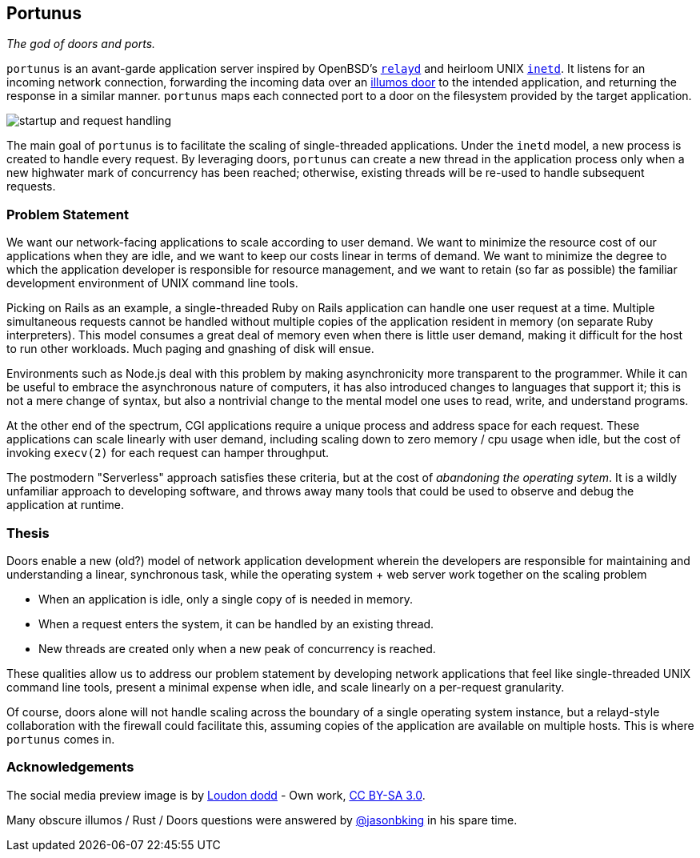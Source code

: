 == Portunus
_The god of doors and ports._

`portunus` is an avant-garde application server inspired by OpenBSD's
https://github.com/openbsd/src/tree/master/usr.sbin/httpd[`relayd`] and heirloom
UNIX
https://developer.ibm.com/technologies/linux/articles/au-spunix-inetd/[`inetd`].
It listens for an incoming network connection, forwarding the incoming data over
an https://github.com/robertdfrench/revolving-door[illumos door] to the intended
application, and returning the response in a similar manner.  `portunus` maps
each connected port to a door on the filesystem provided by the target
application.

image:diagrams/startup-and-request-handling.png[]

The main goal of `portunus` is to facilitate the scaling of single-threaded
applications. Under the `inetd` model, a new process is created to handle every
request. By leveraging doors, `portunus` can create a new thread in the
application process only when a new highwater mark of concurrency has been
reached; otherwise, existing threads will be re-used to handle subsequent
requests.

=== Problem Statement
We want our network-facing applications to scale according to user demand. We
want to minimize the resource cost of our applications when they are idle, and
we want to keep our costs linear in terms of demand. We want to
minimize the degree to which the application developer is responsible for
resource management, and we want to retain (so far as possible) the familiar
development environment of UNIX command line tools.

Picking on Rails as an example, a single-threaded Ruby on Rails application can
handle one user request at a time. Multiple simultaneous requests cannot be
handled without multiple copies of the application resident in memory (on
separate Ruby interpreters). This model consumes a great deal of memory even
when there is little user demand, making it difficult for the host to run other
workloads. Much paging and gnashing of disk will ensue.

Environments such as Node.js deal with this problem by making asynchronicity
more transparent to the programmer. While it can be useful to embrace the
asynchronous nature of computers, it has also introduced changes to languages
that support it; this is not a mere change of syntax, but also a nontrivial
change to the mental model one uses to read, write, and understand programs.

At the other end of the spectrum, CGI applications require a unique process and
address space for each request. These applications can scale linearly with user
demand, including scaling down to zero memory / cpu usage when idle, but the
cost of invoking `execv(2)` for each request can hamper throughput.

The postmodern "Serverless" approach satisfies these criteria, but at the cost
of _abandoning the operating sytem_. It is a wildly unfamiliar approach to
developing software, and throws away many tools that could be used to observe
and debug the application at runtime.

=== Thesis
Doors enable a new (old?) model of network application development wherein the
developers are responsible for maintaining and understanding a linear,
synchronous task, while the operating system + web server work together on the
scaling problem

* When an application is idle, only a single copy of is needed in memory.
* When a request enters the system, it can be handled by an existing thread.
* New threads are created only when a new peak of concurrency is reached.

These qualities allow us to address our problem statement by developing network
applications that feel like single-threaded UNIX command line tools, present a
minimal expense when idle, and scale linearly on a per-request granularity.

Of course, doors alone will not handle scaling across the boundary of a single
operating system instance, but a relayd-style collaboration with the firewall
could facilitate this, assuming copies of the application are available on
multiple hosts. This is where `portunus` comes in.

=== Acknowledgements

The social media preview image is by
https://commons.wikimedia.org/w/index.php?title=User:Loudon_dodd[Loudon dodd] -
Own work, https://creativecommons.org/licenses/by-sa/3.0[CC BY-SA 3.0].

Many obscure illumos / Rust / Doors questions were answered by
https://github.com/jasonbking[@jasonbking] in his spare time.
